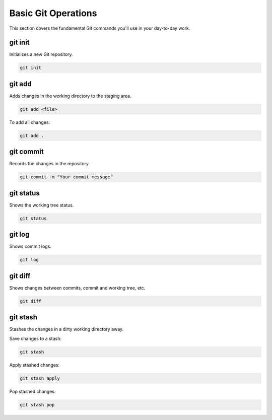 Basic Git Operations
====================

This section covers the fundamental Git commands you'll use in your day-to-day work.

.. _git-init:

git init
--------

Initializes a new Git repository.

.. code-block:: bash

   git init

.. _git-add:

git add
-------

Adds changes in the working directory to the staging area.

.. code-block:: bash

   git add <file>

To add all changes:

.. code-block:: bash

   git add .

.. _git-commit:

git commit
----------

Records the changes in the repository.

.. code-block:: bash

   git commit -m "Your commit message"

.. _git-status:

git status
----------

Shows the working tree status.

.. code-block:: bash

   git status

.. _git-log:

git log
-------

Shows commit logs.

.. code-block:: bash

   git log

.. _git-diff:

git diff
--------

Shows changes between commits, commit and working tree, etc.

.. code-block:: bash

   git diff

.. _git-stash:

git stash
---------

Stashes the changes in a dirty working directory away.

Save changes to a stash:

.. code-block:: bash

   git stash

Apply stashed changes:

.. code-block:: bash

   git stash apply

.. _git-stash-pop:

Pop stashed changes:

.. code-block:: bash

   git stash pop